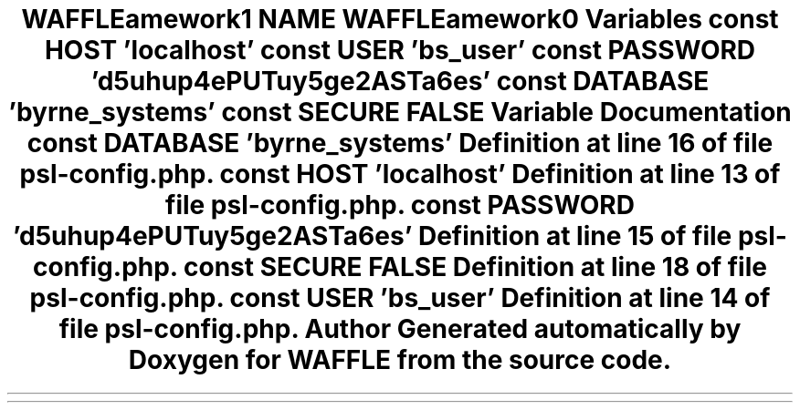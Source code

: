 .TH "WAFFLE\Framework\Adapters\DBA" 3 "Thu Jan 19 2017" "Version 0.2.3-prerelease+build" "WAFFLE" \" -*- nroff -*-
.ad l
.nh
.SH NAME
WAFFLE\Framework\Adapters\DBA
.SH SYNOPSIS
.br
.PP
.SS "Variables"

.in +1c
.ti -1c
.RI "const \fBHOST\fP 'localhost'"
.br
.ti -1c
.RI "const \fBUSER\fP 'bs_user'"
.br
.ti -1c
.RI "const \fBPASSWORD\fP 'd5uhup4ePUTuy5ge2ASTa6es'"
.br
.ti -1c
.RI "const \fBDATABASE\fP 'byrne_systems'"
.br
.ti -1c
.RI "const \fBSECURE\fP FALSE"
.br
.in -1c
.SH "Variable Documentation"
.PP 
.SS "const DATABASE 'byrne_systems'"

.PP
Definition at line 16 of file psl\-config\&.php\&.
.SS "const HOST 'localhost'"

.PP
Definition at line 13 of file psl\-config\&.php\&.
.SS "const PASSWORD 'd5uhup4ePUTuy5ge2ASTa6es'"

.PP
Definition at line 15 of file psl\-config\&.php\&.
.SS "const SECURE FALSE"

.PP
Definition at line 18 of file psl\-config\&.php\&.
.SS "const USER 'bs_user'"

.PP
Definition at line 14 of file psl\-config\&.php\&.
.SH "Author"
.PP 
Generated automatically by Doxygen for WAFFLE from the source code\&.
